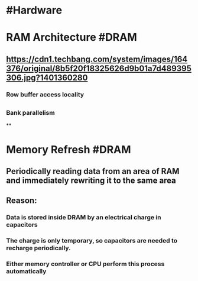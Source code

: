 * #Hardware
* RAM Architecture #DRAM
:PROPERTIES:
:collapsed: true
:END:
** [[https://cdn1.techbang.com/system/images/164376/original/8b5f20f18325626d9b01a7d489395306.jpg?1401360280]]
*** Row buffer access locality
** [[../assets/5-Figure8-1_(1)_1655717143143_0.png]]
*** Bank parallelism
**
* Memory Refresh #DRAM
:PROPERTIES:
:collapsed: true
:END:
** Periodically reading data from an area of RAM and immediately rewriting it to the same area
** Reason:
*** Data is stored inside DRAM by an electrical charge in capacitors
*** The charge is only temporary, so capacitors are needed to recharge periodically.
*** Either memory controller or CPU perform this process automatically